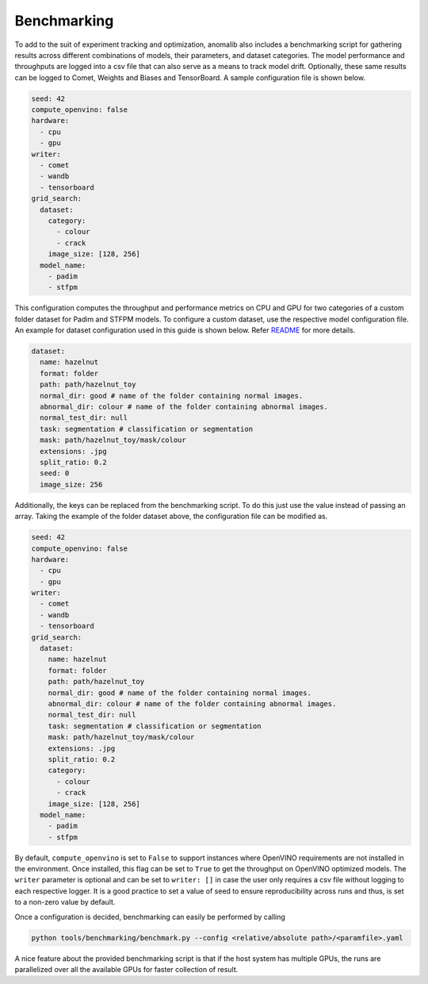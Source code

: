 .. _benchmarking:

Benchmarking
=============

To add to the suit of experiment tracking and optimization, anomalib also includes a benchmarking script for gathering results across different combinations of models, their parameters, and dataset categories. The model performance and throughputs are logged into a csv file that can also serve as a means to track model drift. Optionally, these same results can be logged to Comet, Weights and Biases and TensorBoard. A sample configuration file is shown below.

.. code-block:: yaml

  seed: 42
  compute_openvino: false
  hardware:
    - cpu
    - gpu
  writer:
    - comet
    - wandb
    - tensorboard
  grid_search:
    dataset:
      category:
        - colour
        - crack
      image_size: [128, 256]
    model_name:
      - padim
      - stfpm

This configuration computes the throughput and performance metrics on CPU and GPU for two categories of a custom folder dataset for Padim and STFPM models. To configure a custom dataset, use the respective model configuration file. An example for dataset configuration used in this guide is shown below. Refer `README <https://github.com/openvinotoolkit/anomalib#readme>`_ for more details.

.. code-block:: yaml

  dataset:
    name: hazelnut
    format: folder
    path: path/hazelnut_toy
    normal_dir: good # name of the folder containing normal images.
    abnormal_dir: colour # name of the folder containing abnormal images.
    normal_test_dir: null
    task: segmentation # classification or segmentation
    mask: path/hazelnut_toy/mask/colour
    extensions: .jpg
    split_ratio: 0.2
    seed: 0
    image_size: 256

Additionally, the keys can be replaced from the benchmarking script. To do this just use the value instead of passing an array. Taking the example of the folder dataset above, the configuration file can be modified as.

.. code-block:: yaml

  seed: 42
  compute_openvino: false
  hardware:
    - cpu
    - gpu
  writer:
    - comet
    - wandb
    - tensorboard
  grid_search:
    dataset:
      name: hazelnut
      format: folder
      path: path/hazelnut_toy
      normal_dir: good # name of the folder containing normal images.
      abnormal_dir: colour # name of the folder containing abnormal images.
      normal_test_dir: null
      task: segmentation # classification or segmentation
      mask: path/hazelnut_toy/mask/colour
      extensions: .jpg
      split_ratio: 0.2
      category:
        - colour
        - crack
      image_size: [128, 256]
    model_name:
      - padim
      - stfpm

By default, ``compute_openvino`` is set to ``False`` to support instances where OpenVINO requirements are not installed in the environment. Once installed, this flag can be set to ``True`` to get the throughput on OpenVINO optimized models. The ``writer`` parameter is optional and can be set to ``writer: []`` in case the user only requires a csv file without logging to each respective logger. It is a good practice to set a value of seed to ensure reproducibility across runs and thus, is set to a non-zero value by default.

Once a configuration is decided, benchmarking can easily be performed by calling

.. code-block:: bash

  python tools/benchmarking/benchmark.py --config <relative/absolute path>/<paramfile>.yaml


A nice feature about the provided benchmarking script is that if the host system has multiple GPUs, the runs are parallelized over all the available GPUs for faster collection of result.
